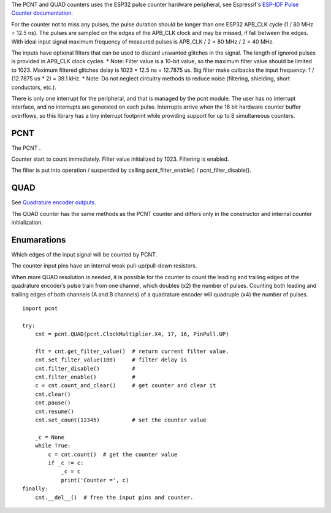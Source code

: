 The PCNT and QUAD counters uses the ESP32 pulse counter hardware peripheral, 
see Espressif's `ESP-IDF Pulse Counter documentation.
<https://docs.espressif.com/projects/esp-idf/en/latest/esp32/api-reference/peripherals/pcnt.html>`_

For the counter not to miss any pulses, the pulse duration should be longer than one ESP32 APB_CLK cycle (1 / 80 MHz = 12.5 ns).
The pulses are sampled on the edges of the APB_CLK clock and may be missed, if fall between the edges.
With ideal input signal maximum frequency of measured pulses is APB_CLK / 2 = 80 MHz / 2 = 40 MHz.

The inputs have optional filters that can be used to discard unwanted glitches in the signal.
The length of ignored pulses is provided in APB_CLK clock cycles. 
* Note: Filter value is a 10-bit value, so the maximum filter value should be limited to 1023.
Maximum filtered glitches delay is 1023 * 12.5 ns = 12.7875 us.
Big filter make cutbacks the input frequency: 1 / (12.7875 us * 2) = 39.1 kHz.
* Note: Do not neglect circuitry methods to reduce noise (filtering, shielding, short conductors, etc.).

There is only one interrupt for the peripheral, and that is managed by the pcnt module.
The user has no interrupt interface, and no interrupts are generated on each pulse.
Interrupts arrive when the 16 bit hardware counter buffer overflows, so this library has a tiny interrupt footprint
while providing support for up to 8 simultaneous counters.

.. _pcnt.PCNT:

PCNT
----

The PCNT .

.. class:: PCNT(edge: Edge, pulse_pin_number, dir_pin_number=None, pin_pull: PinPull=DOWN)

    Counter start to count immediately. Filter value initialized by 1023. Filtering is enabled.

.. method:: PCNT.__del__()

    Free the input pins and counter.

.. method:: PCNT.count()

    Return current counter value.

.. method:: PCNT.clear()

.. method:: PCNT.count_and_clear()

.. method:: PCNT.pause()

.. method:: PCNT.resume()

.. method:: PCNT.set_count(new_value)
    
    Set the counter value, new_value is 64-bit signed integer.

.. method:: PCNT.set_filter_value(filter_val)

    Set filter value.
    
.. method:: PCNT.get_filter_value()

    Return current filter value.

The filter is put into operation / suspended by calling pcnt_filter_enable() / pcnt_filter_disable().

.. method:: PCNT.filter_enable()

.. method:: PCNT.filter_disable()

.. _pcnt.QUAD:

QUAD
----

See `Quadrature encoder outputs.
<https://en.wikipedia.org/wiki/Incremental_encoder#Quadrature_outputs>`_

.. class:: QUAD(clock_multiplier:ClockMultiplier, aPinNumber, bPinNumber, pin_pull:PinPull=DOWN)

The QUAD counter has the same methods as the PCNT counter and 
differs only in the constructor and internal counter initialization.

Enumarations
------------

.. class:: pcnt.Edge()

   Which edges of the input signal will be counted by PCNT.

.. data:: Edge.RAISE
          Edge.FALL
          Edge.BOTH

.. class:: pcnt.PinPull()

   The counter input pins have an internal weak pull-up/pull-down resistors. 

.. data:: PinPull.NONE
          PinPull.DOWN
          PinPull.UP

   Note: Default value is PinPull.DOWN to prevent erroneous ticking when disconnected.

.. class:: ClockMultiplier()

   When more QUAD resolution is needed, it is possible for the counter to count the leading 
   and trailing edges of the quadrature encoder’s pulse train from one channel, 
   which doubles (x2) the number of pulses. Counting both leading and trailing edges 
   of both channels (A and B channels) of a quadrature encoder will quadruple (x4) the number of pulses.

.. image:: img/quad.png
    :width: 397px

.. data:: ClockMultiplier.X1
          ClockMultiplier.X2
          ClockMultiplier.X4

   |    X1 - Count the leading(or trailing) edges from one channel.
   |    X2 - Count the leading and trailing edges from one channel.
   |    X4 - Count both leading and trailing edges of both channels.

::

    import pcnt

    try:
        cnt = pcnt.QUAD(pcnt.ClockMultiplier.X4, 17, 16, PinPull.UP)

        flt = cnt.get_filter_value()  # return current filter value.
        cnt.set_filter_value(100)     # filter delay is 
        cnt.filter_disable()          #
        cnt.filter_enable()           #
        c = cnt.count_and_clear()     # get counter and clear it
        cnt.clear()
        cnt.pause()
        cnt.resume()
        cnt.set_count(12345)          # set the counter value

        _c = None
        while True:
            c = cnt.count()  # get the counter value
            if _c != c:
                _c = c
                print('Counter =', c)
    finally:
        cnt.__del__()  # free the input pins and counter.
